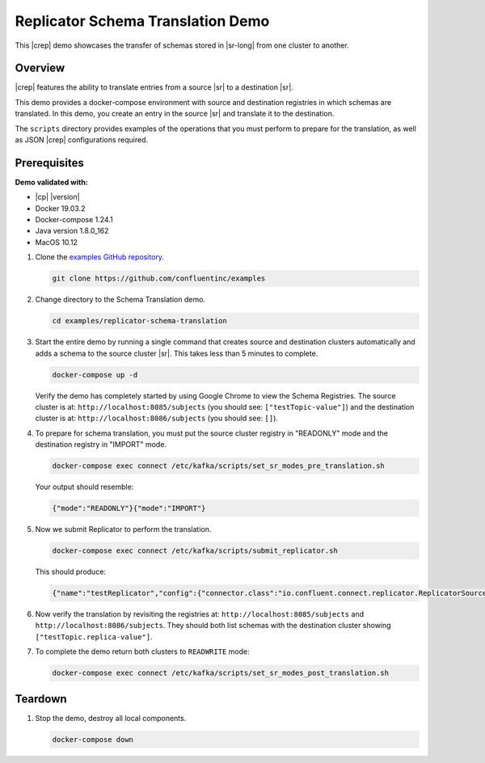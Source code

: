 .. _quickstart-demos-replicator-schema-translation:

Replicator Schema Translation Demo
==================================

This |crep| demo showcases the transfer of schemas stored in |sr-long| from one cluster to another.

========
Overview
========

|crep| features the ability to translate entries from a source |sr| to a destination |sr|.

This demo provides a docker-compose environment with source and destination registries in which schemas are translated. In this demo, you create an entry in the source |sr| and translate it to the destination.

The ``scripts`` directory provides examples of the operations that you must perform to prepare for the translation, as well as JSON |crep| configurations required.

=============
Prerequisites
=============

**Demo validated with:**

-  |cp| |version|
-  Docker 19.03.2
-  Docker-compose 1.24.1
-  Java version 1.8.0_162
-  MacOS 10.12

1. Clone the `examples GitHub repository <https://github.com/confluentinc/examples>`__.

   .. sourcecode:: bash

     git clone https://github.com/confluentinc/examples

2. Change directory to the Schema Translation demo.

   .. sourcecode:: bash

     cd examples/replicator-schema-translation

3. Start the entire demo by running a single command that creates source and destination clusters automatically and adds a schema to the source cluster |sr|. This takes less than 5 minutes to complete.

   .. sourcecode:: bash

      docker-compose up -d

   Verify the demo has completely started by using Google Chrome to view the Schema Registries. The source cluster is at: ``http://localhost:8085/subjects`` (you should see: ``["testTopic-value"]``) and the destination cluster is at: ``http://localhost:8086/subjects`` (you should see: ``[]``).

4. To prepare for schema translation, you must put the source cluster registry in "READONLY" mode and the destination registry in "IMPORT" mode.

   .. sourcecode:: bash

      docker-compose exec connect /etc/kafka/scripts/set_sr_modes_pre_translation.sh

   Your output should resemble:

   .. sourcecode:: json

      {"mode":"READONLY"}{"mode":"IMPORT"}

5. Now we submit Replicator to perform the translation.

   .. sourcecode:: bash

      docker-compose exec connect /etc/kafka/scripts/submit_replicator.sh

   This should produce:

   .. sourcecode:: bash

      {"name":"testReplicator","config":{"connector.class":"io.confluent.connect.replicator.ReplicatorSourceConnector","topic.whitelist":"_schemas","topic.rename.format":"${topic}.replica","key.converter":"io.confluent.connect.replicator.util.ByteArrayConverter","value.converter":"io.confluent.connect.replicator.util.ByteArrayConverter","src.kafka.bootstrap.servers":"srcKafka1:10091","dest.kafka.bootstrap.servers":"destKafka1:11091","tasks.max":"1","confluent.topic.replication.factor":"1","schema.subject.translator.class":"io.confluent.connect.replicator.schemas.DefaultSubjectTranslator","schema.registry.topic":"_schemas","schema.registry.url":"http://destSchemaregistry:8086","name":"testReplicator"},"tasks":[],"type":"source"}

6. Now verify the translation by revisiting the registries at: ``http://localhost:8085/subjects`` and ``http://localhost:8086/subjects``. They should both list schemas with the destination cluster showing ``["testTopic.replica-value"]``.

7. To complete the demo return both clusters to ``READWRITE`` mode:

   .. sourcecode:: bash

      docker-compose exec connect /etc/kafka/scripts/set_sr_modes_post_translation.sh

========
Teardown
========

1. Stop the demo, destroy all local components.

   .. sourcecode:: bash

      docker-compose down

